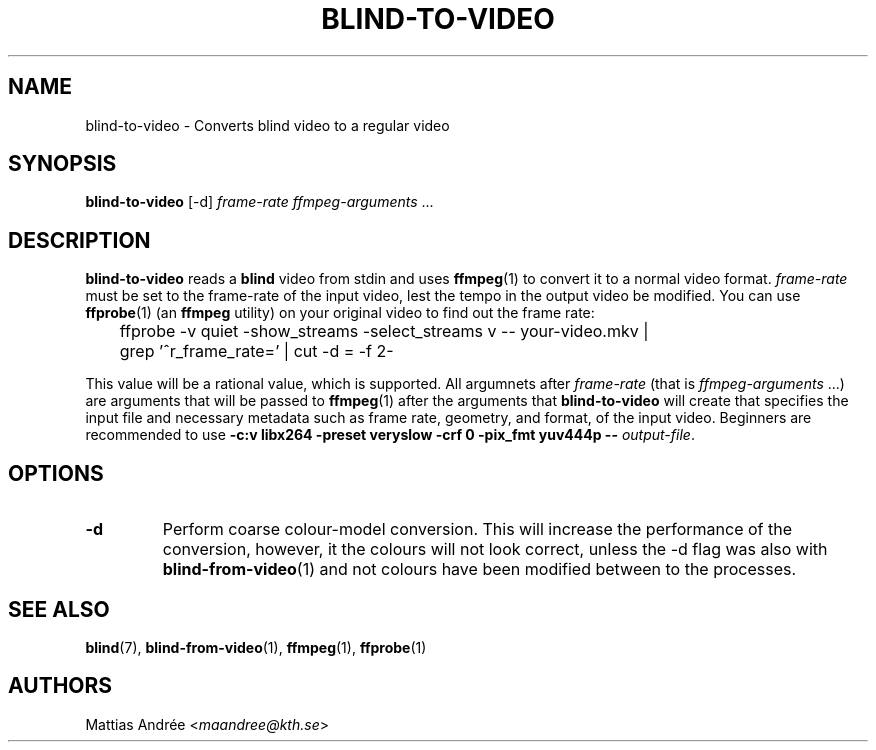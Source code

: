 .TH BLIND-TO-VIDEO 1 blind
.SH NAME
blind-to-video - Converts blind video to a regular video
.SH SYNOPSIS
.B blind-to-video
[-d]
.I frame-rate
.IR ffmpeg-arguments " ..."
.SH DESCRIPTION
.B blind-to-video
reads a
.B blind
video from stdin and uses
.BR ffmpeg (1)
to convert it to a normal video format.
.I frame-rate
must be set to the frame-rate of the input video,
lest the tempo in the output video be modified. You
can use
.BR ffprobe (1)
(an
.B ffmpeg
utility) on your original video to find out the frame rate:

.nf
	ffprobe -v quiet -show_streams -select_streams v -- your-video.mkv |
	grep '^r_frame_rate=' | cut -d = -f 2-
.fi

This value will be a rational value, which is supported.
All argumnets after
.I frame-rate
(that is
.IR ffmpeg-arguments " ...)"
are arguments that will be passed to
.BR ffmpeg (1)
after the arguments that
.B blind-to-video
will create that specifies the input file and necessary metadata
such as frame rate, geometry, and format, of the input video.
Beginners are recommended to use
.B -c:v libx264 -preset veryslow -crf 0 -pix_fmt yuv444p --
.IR output-file .
.SH OPTIONS
.TP
.B -d
Perform coarse colour-model conversion. This will increase the
performance of the conversion, however, it the colours will
not look correct, unless the -d flag was also with
.BR blind-from-video (1)
and not colours have been modified between to the processes.
.SH SEE ALSO
.BR blind (7),
.BR blind-from-video (1),
.BR ffmpeg (1),
.BR ffprobe (1)
.SH AUTHORS
Mattias Andrée
.RI < maandree@kth.se >
